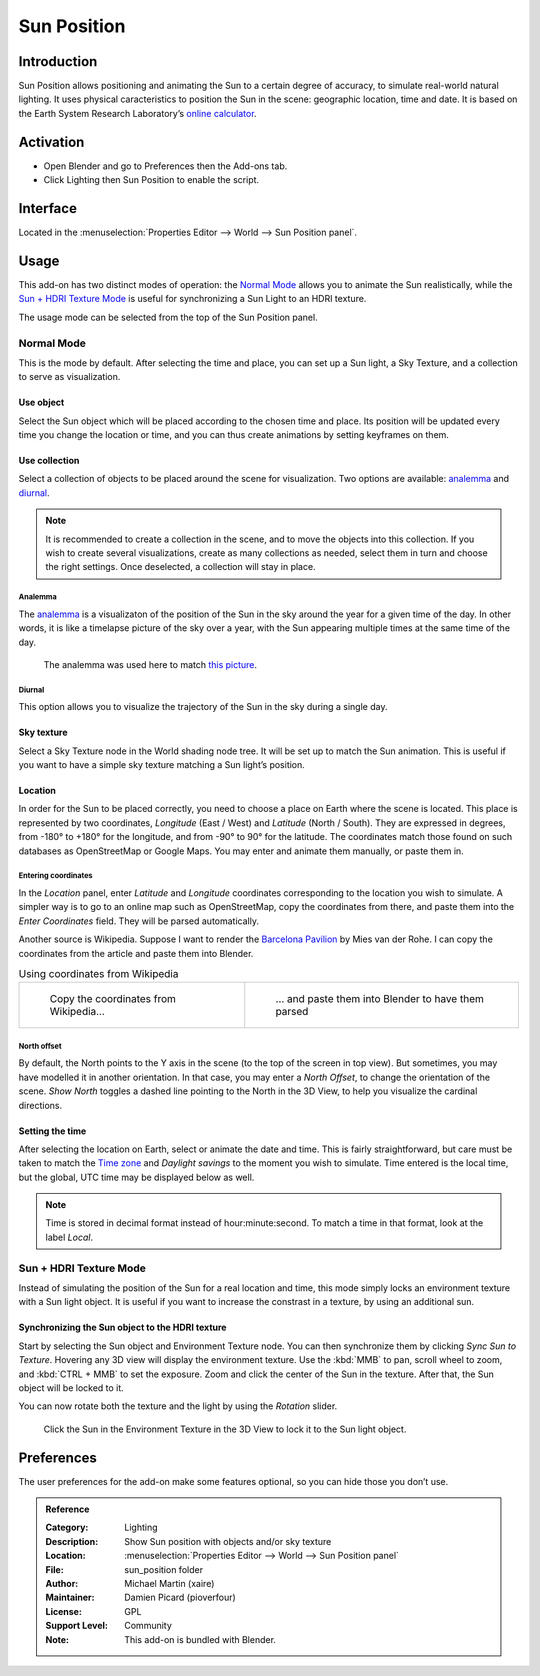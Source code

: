 
************
Sun Position
************

Introduction
============

Sun Position allows positioning and animating the Sun to a certain degree of accuracy, to simulate real-world natural lighting. It uses physical caracteristics to position the Sun in the scene: geographic location, time and date. It is based on the Earth System Research Laboratory’s `online calculator <https://www.esrl.noaa.gov/gmd/grad/solcalc>`__.

Activation
==========

- Open Blender and go to Preferences then the Add-ons tab.
- Click Lighting then Sun Position to enable the script.

Interface
=========

Located in the :menuselection:`Properties Editor --> World --> Sun Position panel`.

Usage
=====

This add-on has two distinct modes of operation: the `Normal Mode`_ allows you to animate the Sun realistically, while the `Sun + HDRI Texture Mode`_ is useful for synchronizing a Sun Light to an HDRI texture.

The usage mode can be selected from the top of the Sun Position panel.

Normal Mode
-----------

This is the mode by default. After selecting the time and place, you can set up a Sun light, a Sky Texture, and a collection to serve as visualization.

Use object
^^^^^^^^^^

Select the Sun object which will be placed according to the chosen time and place. Its position will be updated every time you change the location or time, and you can thus create animations by setting keyframes on them.

Use collection
^^^^^^^^^^^^^^

Select a collection of objects to be placed around the scene for visualization. Two options are available: `analemma`_ and `diurnal`_.

.. note::

   It is recommended to create a collection in the scene, and to move the objects into this collection. If you wish to create several visualizations, create as many collections as needed, select them in turn and choose the right settings. Once deselected, a collection will stay in place.

Analemma
""""""""

The `analemma <https://en.wikipedia.org/wiki/Analemma>`__ is a visualizaton of the position of the Sun in the sky around the year for a given time of the day. In other words, it is like a timelapse picture of the sky over a year, with the Sun appearing multiple times at the same time of the day.

.. figure:: /images/addons_lighting_sun_position_bell_lab.jpg

   The analemma was used here to match `this picture <https://commons.wikimedia.org/wiki/File:Analemma_fishburn.tif>`__.

Diurnal
"""""""

This option allows you to visualize the trajectory of the Sun in the sky during a single day.

Sky texture
^^^^^^^^^^^^^^^^^^

Select a Sky Texture node in the World shading node tree. It will be set up to match the Sun animation. This is useful if you want to have a simple sky texture matching a Sun light’s position.

Location
^^^^^^^^

In order for the Sun to be placed correctly, you need to choose a place on Earth where the scene is located. This place is represented by two coordinates, *Longitude* (East / West) and *Latitude* (North / South). They are expressed in degrees, from -180° to +180° for the longitude, and from -90° to 90° for the latitude. The coordinates match those found on such databases as OpenStreetMap or Google Maps. You may enter and animate them manually, or paste them in.

Entering coordinates
""""""""""""""""""""

In the *Location* panel, enter *Latitude* and *Longitude* coordinates corresponding to the location you wish to simulate. A simpler way is to go to an online map such as OpenStreetMap, copy the coordinates from there, and paste them into the *Enter Coordinates* field. They will be parsed automatically.

Another source is Wikipedia. Suppose I want to render the `Barcelona Pavilion <https://en.wikipedia.org/wiki/Barcelona_Pavilion>`__ by Mies van der Rohe. I can copy the coordinates from the article and paste them into Blender.

.. list-table::
   Using coordinates from Wikipedia

   * - .. figure:: /images/addons_lighting_sun_position_barcelona_wiki.jpg

          Copy the coordinates from Wikipedia…

     - .. figure:: /images/addons_lighting_sun_position_barcelona_coor.png

          … and paste them into Blender to have them parsed

North offset
""""""""""""

By default, the North points to the Y axis in the scene (to the top of the screen in top view). But sometimes, you may have modelled it in another orientation. In that case, you may enter a *North Offset*, to change the orientation of the scene. *Show North* toggles a dashed line pointing to the North in the 3D View, to help you visualize the cardinal directions.

Setting the time
^^^^^^^^^^^^^^^^

After selecting the location on Earth, select or animate the date and time. This is fairly straightforward, but care must be taken to match the `Time zone <https://en.wikipedia.org/wiki/Time_zone>`__ and *Daylight savings* to the moment you wish to simulate. Time entered is the local time, but the global, UTC time may be displayed below as well.

.. note::

   Time is stored in decimal format instead of hour:minute:second. To match a time in that format, look at the label *Local*.

Sun + HDRI Texture Mode
-----------------------

Instead of simulating the position of the Sun for a real location and time, this mode simply locks an environment texture with a Sun light object. It is useful if you want to increase the constrast in a texture, by using an additional sun.

Synchronizing the Sun object to the HDRI texture
^^^^^^^^^^^^^^^^^^^^^^^^^^^^^^^^^^^^^^^^^^^^^^^^

Start by selecting the Sun object and Environment Texture node. You can then synchronize them by clicking *Sync Sun to Texture*. Hovering any 3D view will display the environment texture. Use the :kbd:`MMB` to pan, scroll wheel to zoom, and :kbd:`CTRL + MMB` to set the exposure. Zoom and click the center of the Sun in the texture. After that, the Sun object will be locked to it.

You can now rotate both the texture and the light by using the *Rotation* slider.

.. figure:: /images/addons_lighting_sun_position_env_selection.jpg

   Click the Sun in the Environment Texture in the 3D View to lock it to the Sun light object.

Preferences
===========

The user preferences for the add-on make some features optional, so you can hide those you don’t use.

.. admonition:: Reference
   :class: refbox

   :Category:  Lighting
   :Description: Show Sun position with objects and/or sky texture
   :Location: :menuselection:`Properties Editor --> World --> Sun Position panel`
   :File: sun_position folder
   :Author: Michael Martin (xaire)
   :Maintainer: Damien Picard (pioverfour)
   :License: GPL
   :Support Level: Community
   :Note: This add-on is bundled with Blender.
